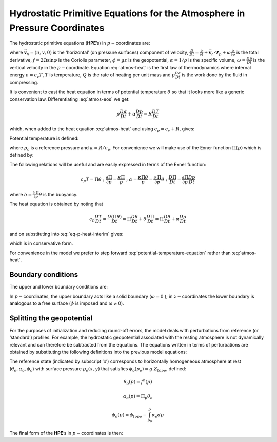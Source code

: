 .. _atmos_appendix:

Hydrostatic Primitive Equations for the Atmosphere in Pressure Coordinates
--------------------------------------------------------------------------

The hydrostatic primitive equations (**HPE**’s) in :math:`p-`\coordinates are:

.. math::
   \frac{D\vec{\mathbf{v}}_{h}}{Dt}+f\hat{\mathbf{k}}\times \vec{\mathbf{v}}_{h}+\mathbf{\nabla }_{p}\phi = \vec{\mathbf{\mathcal{F}}}
   :label: atmos-mom
 
.. math::
   \frac{\partial \phi }{\partial p}+\alpha = 0
   :label: eq-p-hydro-start

.. math::
   \mathbf{\nabla }_{p}\cdot \vec{\mathbf{v}}_{h}+\frac{\partial \omega }{\partial p} = 0
   :label: atmos-cont

.. math::
   p\alpha = RT  
   :label: atmos-eos

.. math::
   c_{v}\frac{DT}{Dt}+p\frac{D\alpha }{Dt} = \mathcal{Q}
   :label: atmos-heat

where :math:`\vec{\mathbf{v}}_{h}=(u,v,0)` is the ‘horizontal’ (on pressure surfaces) component of velocity,
:math:`\frac{D}{Dt}=\frac{\partial}{\partial t}+\vec{\mathbf{v}}_{h}\cdot \mathbf{\nabla }_{p}+\omega \frac{\partial }{\partial p}`
is the total derivative, :math:`f=2\Omega \sin \varphi` is the Coriolis
parameter, :math:`\phi =gz` is the geopotential, :math:`\alpha =1/\rho`
is the specific volume, :math:`\omega =\frac{Dp }{Dt}` is the vertical
velocity in the :math:`p-`\ coordinate. Equation :eq:`atmos-heat` is the
first law of thermodynamics where internal energy :math:`e=c_{v}T`,
:math:`T` is temperature, :math:`Q` is the rate of heating per unit mass
and :math:`p\frac{D\alpha }{Dt}` is the work done by the fluid in
compressing.

It is convenient to cast the heat equation in terms of potential
temperature :math:`\theta` so that it looks more like a generic
conservation law. Differentiating :eq:`atmos-eos` we get:

.. math:: p\frac{D\alpha }{Dt}+\alpha \frac{Dp}{Dt}=R\frac{DT}{Dt}

which, when added to the heat equation :eq:`atmos-heat` and using
:math:`c_{p}=c_{v}+R`, gives:

.. math::
   c_{p}\frac{DT}{Dt}-\alpha \frac{Dp}{Dt}=\mathcal{Q}
   :label: eq-p-heat-interim

Potential temperature is defined:

.. math:: \theta =T(\frac{p_{c}}{p})^{\kappa }
   :label: potential-temp

where :math:`p_{c}` is a reference pressure and
:math:`\kappa =R/c_{p}`. For convenience we will make use of the Exner
function :math:`\Pi (p)` which is defined by:

.. math:: \Pi (p)=c_{p}(\frac{p}{p_{c}})^{\kappa }
   :label: Exner

The following relations will be useful and are easily expressed in
terms of the Exner function:

.. math::
   c_{p}T=\Pi \theta \;\;;\;\;\frac{\partial \Pi }{\partial p}=\frac{\kappa \Pi 
   }{p}\;\;;\;\;\alpha =\frac{\kappa \Pi \theta }{p}=\frac{\partial \ \Pi }{
   \partial p}\theta \;\;;\;\;\frac{D\Pi }{Dt}=\frac{\partial \Pi }{\partial p}
   \frac{Dp}{Dt}

where :math:`b=\frac{\partial \ \Pi }{\partial p}\theta` is the buoyancy.

The heat equation is obtained by noting that

.. math::
   c_{p}\frac{DT}{Dt}=\frac{D(\Pi \theta )}{Dt}=\Pi \frac{D\theta }{Dt}+\theta 
   \frac{D\Pi }{Dt}=\Pi \frac{D\theta }{Dt}+\alpha \frac{Dp}{Dt}

and on substituting into :eq:`eq-p-heat-interim` gives:

.. math::
   \Pi \frac{D\theta }{Dt}=\mathcal{Q}
   :label: potential-temperature-equation

which is in conservative form.

For convenience in the model we prefer to step forward
:eq:`potential-temperature-equation` rather than :eq:`atmos-heat`.

Boundary conditions
~~~~~~~~~~~~~~~~~~~

The upper and lower boundary conditions are:

.. math::
   \text{at the top:}\;\;p=0 \text{,  }\omega =\frac{Dp}{Dt}=0
   :label: boundary-condition-atmosphere-top

.. math::
   \text{at the surface:}\;\;p=p_{s} \text{,  }\phi =\phi _{topo}=g~Z_{topo}
   :label: boundary-condition-atmosphere-bot

In :math:`p-`\coordinates, the upper boundary acts like a solid boundary
(:math:`\omega=0` ); in :math:`z-`\coordinates the lower boundary is analogous to a
free surface (:math:`\phi` is imposed and :math:`\omega \neq 0`).

Splitting the geopotential
~~~~~~~~~~~~~~~~~~~~~~~~~~

For the purposes of initialization and reducing round-off errors, the
model deals with perturbations from reference (or ‘standard’) profiles.
For example, the hydrostatic geopotential associated with the resting
atmosphere is not dynamically relevant and can therefore be subtracted
from the equations. The equations written in terms of perturbations are
obtained by substituting the following definitions into the previous
model equations:

.. math::
   \theta = \theta _{o}+\theta ^{\prime }
   :label: atmos-ref-prof-theta 

.. math::
   \alpha = \alpha _{o}+\alpha ^{\prime }
   :label: atmos-ref-prof-alpha

.. math::
   \phi  = \phi _{o}+\phi ^{\prime }
   :label: atmos-ref-prof-phi

The reference state (indicated by subscript ‘*o*’) corresponds to
horizontally homogeneous atmosphere at rest
(:math:`\theta _{o},\alpha _{o},\phi_{o}`) with surface pressure :math:`p_{o}(x,y)` that satisfies
:math:`\phi_{o}(p_{o})=g~Z_{topo}`, defined:

.. math:: \theta _{o}(p) = f^{n}(p)
.. math:: \alpha _{o}(p)  = \Pi _{p}\theta _{o}
.. math:: \phi _{o}(p)  = \phi _{topo}-\int_{p_{0}}^{p}\alpha _{o}dp

The final form of the **HPE**’s in :math:`p-`\coordinates is then:

.. math::
   \frac{D\vec{\mathbf{v}}_{h}}{Dt}+f\hat{\mathbf{k}}\times \vec{\mathbf{v}}
   _{h}+\mathbf{\nabla }_{p}\phi ^{\prime } = \vec{\mathbf{\mathcal{F}}} 
   :label: atmos-prime

.. math::
   \frac{\partial \phi ^{\prime }}{\partial p}+\alpha ^{\prime }  = 0
   :label: atmos-prime2
 
.. math::
   \mathbf{\nabla }_{p}\cdot \vec{\mathbf{v}}_{h}+\frac{\partial \omega }{
   \partial p} = 0
   :label: atmos-prime3
 
.. math::
   \frac{\partial \Pi }{\partial p}\theta ^{\prime } = \alpha ^{\prime }
   :label: atmos-prime4

.. math::
   \frac{D\theta }{Dt} = \frac{\mathcal{Q}}{\Pi }
   :label: atmos-prime5

